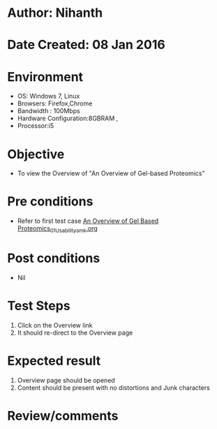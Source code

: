 * Author: Nihanth
* Date Created: 08 Jan 2016
* Environment
  - OS: Windows 7, Linux
  - Browsers: Firefox,Chrome
  - Bandwidth : 100Mbps
  - Hardware Configuration:8GBRAM , 
  - Processor:i5

* Objective
  - To view the Overview of "An Overview of Gel-based Proteomics"

* Pre conditions
  - Refer to first test case [[https://github.com/Virtual-Labs/protein-engg-iitb/blob/master/test-cases/integration_test-cases/An Overview of Gel Based Proteomics/An Overview of Gel Based Proteomics_01_Usability_smk.org][An Overview of Gel Based Proteomics_01_Usability_smk.org]]

* Post conditions
  - Nil
* Test Steps
  1. Click on the Overview link 
  2. It should re-direct to the Overview page

* Expected result
  1. Overview page should be opened
  2. Content should be present with no distortions and Junk characters

* Review/comments


